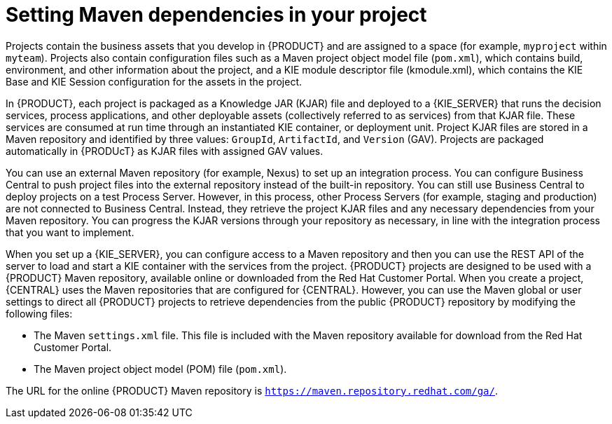 [id='maven-repo-using-proc']

= Setting Maven dependencies in your project

Projects contain the business assets that you develop in {PRODUCT} and are assigned to a space (for example, `myproject` within `myteam`). Projects also contain configuration files such as a Maven project object model file (`pom.xml`), which contains build, environment, and other information about the project, and a KIE module descriptor file (kmodule.xml), which contains the KIE Base and KIE Session configuration for the assets in the project.

In {PRODUCT}, each project is packaged as a Knowledge JAR (KJAR) file and deployed to a {KIE_SERVER} that runs the decision services, process applications, and other deployable assets (collectively referred to as services) from that KJAR file. These services are consumed at run time through an instantiated KIE container, or deployment unit. Project KJAR files are stored in a Maven repository and identified by three values: `GroupId`, `ArtifactId`, and `Version` (GAV). Projects are packaged automatically in {PRODUcT} as KJAR files with assigned GAV values.

You can use an external Maven repository (for example, Nexus) to set up an integration process. You can configure Business Central to push project files into the external repository instead of the built-in repository. You can still use Business Central to deploy projects on a test Process Server. However, in this process, other Process Servers (for example, staging and production) are not connected to Business Central. Instead, they retrieve the project KJAR files and any necessary dependencies from your Maven repository. You can progress the KJAR versions through your repository as necessary, in line with the integration process that you want to implement.

When you set up a {KIE_SERVER}, you can configure access to a Maven repository and then you can use the REST API of the server to load and start a KIE container with the services from the project. 
{PRODUCT} projects are designed to be used with a {PRODUCT} Maven repository, available online or downloaded from the Red Hat Customer Portal. When you create a project, {CENTRAL} uses the Maven repositories that are configured for {CENTRAL}. However, you can use the Maven global or user settings to direct all {PRODUCT} projects to retrieve dependencies from the public {PRODUCT} repository by modifying the following files:

* The Maven `settings.xml` file. This file is included with the Maven repository available for download from the Red Hat Customer Portal. 
* The Maven project object model (POM) file (`pom.xml`).

The URL for the online {PRODUCT} Maven repository is `https://maven.repository.redhat.com/ga/`. 




